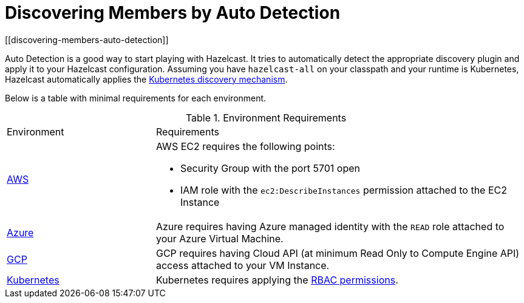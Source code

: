 = Discovering Members by Auto Detection
[[discovering-members-auto-detection]]

Auto Detection is a good way to start playing with Hazelcast. It tries to automatically detect the appropriate
discovery plugin and apply it to your Hazelcast configuration. Assuming you have `hazelcast-all`
on your classpath and your runtime is Kubernetes, Hazelcast automatically applies
the xref:discovery-mechanisms.adoc#kubernetes-cloud-discovery[Kubernetes discovery mechanism].

Below is a table with minimal requirements for each environment.

.Environment Requirements
[cols="2,5a"]
|===

|Environment|Requirements

|xref:discovery-mechanisms.adoc#hazelcast-cloud-discovery-plugins-aws[AWS]
|AWS EC2 requires the following points:

* Security Group with the port 5701 open
* IAM role with the `ec2:DescribeInstances` permission attached to the EC2 Instance

|xref:discovery-mechanisms.adoc#hazelcast-cloud-discovery-plugins-azure[Azure]
|Azure requires having Azure managed identity with the `READ` role attached to your Azure Virtual Machine.

|xref:discovery-mechanisms.adoc#hazelcast-cloud-discovery-plugins-gcp[GCP]
|GCP requires having Cloud API (at minimum Read Only to Compute Engine API) access attached to your VM Instance.

|xref:discovery-mechanisms.adoc#hazelcast-cloud-discovery-plugins-kubernetes[Kubernetes]
| Kubernetes requires applying the
https://raw.githubusercontent.com/hazelcast/hazelcast-kubernetes/master/rbac.yaml[RBAC permissions^].

|===